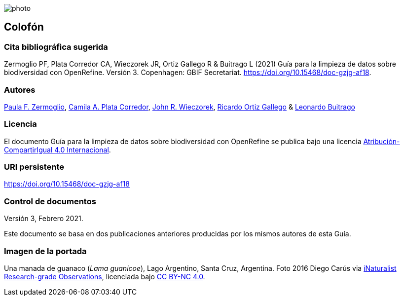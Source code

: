 ifdef::backend-html5[]
image::img/web/photo.jpg[]
endif::backend-html5[]

== Colofón

=== Cita bibliográfica sugerida

Zermoglio PF, Plata Corredor CA, Wieczorek JR, Ortiz Gallego R & Buitrago L (2021) Guía para la limpieza de datos sobre biodiversidad con OpenRefine. Versión 3. Copenhagen: GBIF Secretariat. https://doi.org/10.15468/doc-gzjg-af18.

=== Autores

https://orcid.org/0000-0002-6056-5084[Paula F. Zermoglio], https://orcid.org/0000-0002-1632-9818[Camila A. Plata Corredor], https://orcid.org/0000-0003-1144-0290[John R. Wieczorek], https://orcid.org/0000-0003-1070-1081[Ricardo Ortiz Gallego] & https://orcid.org/0000-0002-0459-4024[Leonardo Buitrago]

=== Licencia

El documento Guía para la limpieza de datos sobre biodiversidad con OpenRefine se publica bajo una licencia https://creativecommons.org/licenses/by-sa/4.0/deed.es[Atribución-CompartirIgual 4.0 Internacional].

=== URI persistente

https://doi.org/10.15468/doc-gzjg-af18

=== Control de documentos

Versión 3, Febrero 2021.

Este documento se basa en dos publicaciones anteriores producidas por los mismos autores de esta Guía.

=== Imagen de la portada

Una manada de guanaco (_Lama guanicoe_), Lago Argentino, Santa Cruz, Argentina. Foto 2016 Diego Carús via https://www.gbif.org/occurrence/2005372769[iNaturalist Research-grade Observations], licenciada bajo http://creativecommons.org/licenses/by-nc/4.0/[CC BY-NC 4.0].

<<<
